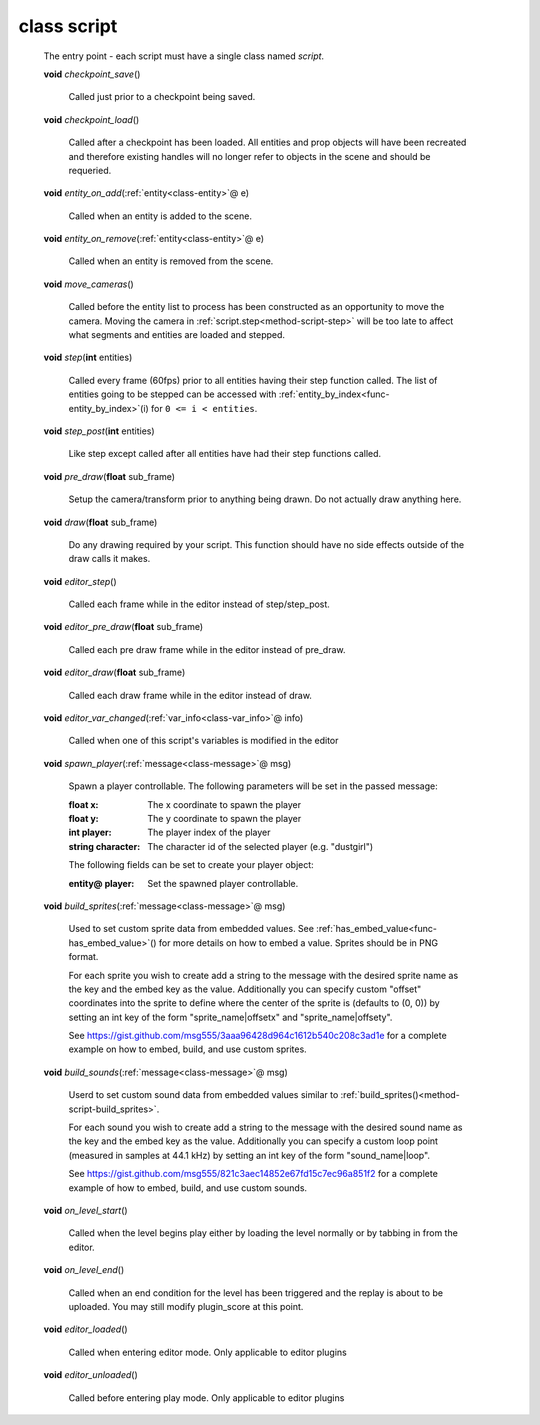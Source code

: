.. _class-script:

class script
############
  The entry point - each script must have a single class named *script*. 

  .. _method-script-checkpoint_save:

  \ **void**\  *checkpoint_save*\ ()

    Called just prior to a checkpoint being saved. 

  .. _method-script-checkpoint_load:

  \ **void**\  *checkpoint_load*\ ()

    Called after a checkpoint has been loaded. All entities and prop objects
    will have been recreated and therefore existing handles will no longer
    refer to objects in the scene and should be requeried. 

  .. _method-script-entity_on_add:

  \ **void**\  *entity_on_add*\ (\ :ref:`entity<class-entity>`\ @ e)

    Called when an entity is added to the scene. 

  .. _method-script-entity_on_remove:

  \ **void**\  *entity_on_remove*\ (\ :ref:`entity<class-entity>`\ @ e)

    Called when an entity is removed from the scene. 

  .. _method-script-move_cameras:

  \ **void**\  *move_cameras*\ ()

    Called before the entity list to process has been constructed as an
    opportunity to move the camera. Moving the camera in
    \ :ref:`script.step<method-script-step>`\  will be too late to affect what segments
    and entities are loaded and stepped.
    

  .. _method-script-step:

  \ **void**\  *step*\ (\ **int**\  entities)

    Called every frame (60fps) prior to all entities having their step
    function called. The list of entities going to be stepped can be accessed
    with \ :ref:`entity_by_index<func-entity_by_index>`\ (i) for ``0 <= i < entities``.
    

  .. _method-script-step_post:

  \ **void**\  *step_post*\ (\ **int**\  entities)

    Like step except called after all entities have had their step functions
    called. 

  .. _method-script-pre_draw:

  \ **void**\  *pre_draw*\ (\ **float**\  sub_frame)

    Setup the camera/transform prior to anything being drawn. Do not actually
    draw anything here. 

  .. _method-script-draw:

  \ **void**\  *draw*\ (\ **float**\  sub_frame)

    Do any drawing required by your script. This function should have no side
    effects outside of the draw calls it makes. 

  .. _method-script-editor_step:

  \ **void**\  *editor_step*\ ()

    Called each frame while in the editor instead of step/step_post. 

  .. _method-script-editor_pre_draw:

  \ **void**\  *editor_pre_draw*\ (\ **float**\  sub_frame)

    Called each pre draw frame while in the editor instead of pre_draw. 

  .. _method-script-editor_draw:

  \ **void**\  *editor_draw*\ (\ **float**\  sub_frame)

    Called each draw frame while in the editor instead of draw. 

  .. _method-script-editor_var_changed:

  \ **void**\  *editor_var_changed*\ (\ :ref:`var_info<class-var_info>`\ @ info)

    Called when one of this script's variables is modified in the editor 

  .. _method-script-spawn_player:

  \ **void**\  *spawn_player*\ (\ :ref:`message<class-message>`\ @ msg)

    Spawn a player controllable. The following parameters will be set
    in the passed message:
    
    :float x: The x coordinate to spawn the player
    :float y: The y coordinate to spawn the player
    :int player: The player index of the player
    :string character: The character id of the selected player
      (e.g. "dustgirl")
    
    The following fields can be set to create your player object:
    
    :entity@ player: Set the spawned player controllable.
    
    

  .. _method-script-build_sprites:

  \ **void**\  *build_sprites*\ (\ :ref:`message<class-message>`\ @ msg)

    Used to set custom sprite data from embedded values. See
    \ :ref:`has_embed_value<func-has_embed_value>`\ () for more details on how
    to embed a value. Sprites should be in PNG format.
    
    For each sprite you wish to create add a string to the message with the
    desired sprite name as the key and the embed key as the value.
    Additionally you can specify custom "offset" coordinates into the sprite
    to define where the center of the sprite is (defaults to (0, 0)) by
    setting an int key of the form "sprite_name|offsetx" and
    "sprite_name|offsety".
    
    See https://gist.github.com/msg555/3aaa96428d964c1612b540c208c3ad1e for
    a complete example on how to embed, build, and use custom sprites.
    

  .. _method-script-build_sounds:

  \ **void**\  *build_sounds*\ (\ :ref:`message<class-message>`\ @ msg)

    Userd to set custom sound data from embedded values similar to
    :ref:`build_sprites()<method-script-build_sprites>`.
    
    For each sound you wish to create add a string to the message with the
    desired sound name as the key and the embed key as the value.
    Additionally you can specify a custom loop point (measured in samples at
    44.1 kHz) by setting an int key of the form "sound_name|loop".
    
    See https://gist.github.com/msg555/821c3aec14852e67fd15c7ec96a851f2 for
    a complete example of how to embed, build, and use custom sounds.
    

  .. _method-script-on_level_start:

  \ **void**\  *on_level_start*\ ()

    Called when the level begins play either by loading the level normally or
    by tabbing in from the editor. 

  .. _method-script-on_level_end:

  \ **void**\  *on_level_end*\ ()

    Called when an end condition for the level has been triggered and the
    replay is about to be uploaded. You may still modify plugin_score at
    this point. 

  .. _method-script-editor_loaded:

  \ **void**\  *editor_loaded*\ ()

    Called when entering editor mode. Only applicable to editor plugins 

  .. _method-script-editor_unloaded:

  \ **void**\  *editor_unloaded*\ ()

    Called before entering play mode. Only applicable to editor plugins 

